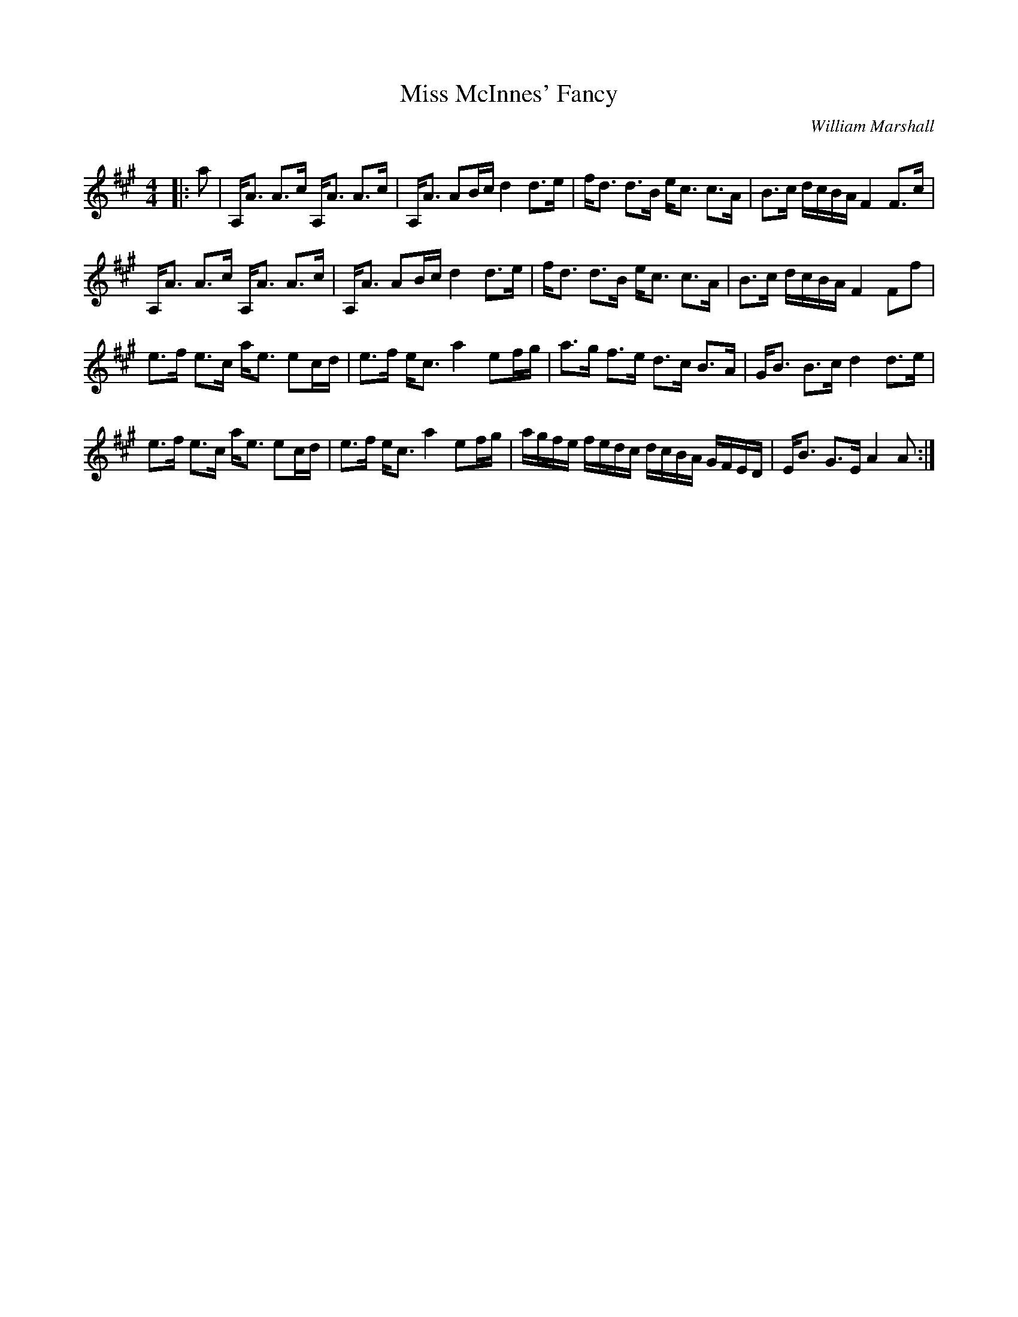 X:1
T: Miss McInnes' Fancy
C:William Marshall
R:Strathspey
Q: 128
K:A
M:4/4
L:1/16
|:a2|A,A3 A3c A,A3 A3c|A,A3 A2Bc d4 d3e|fd3 d3B ec3 c3A|B3c dcBA F4 F3c|
A,A3 A3c A,A3 A3c|A,A3 A2Bc d4 d3e|fd3 d3B ec3 c3A|B3c dcBA F4 F2f2|
e3f e3c ae3 e2cd|e3f ec3 a4 e2fg|a3g f3e d3c B3A|GB3 B3c d4 d3e|
e3f e3c ae3 e2cd|e3f ec3 a4 e2fg|agfe fedc dcBA GFED|EB3 G3E A4 A2:|
